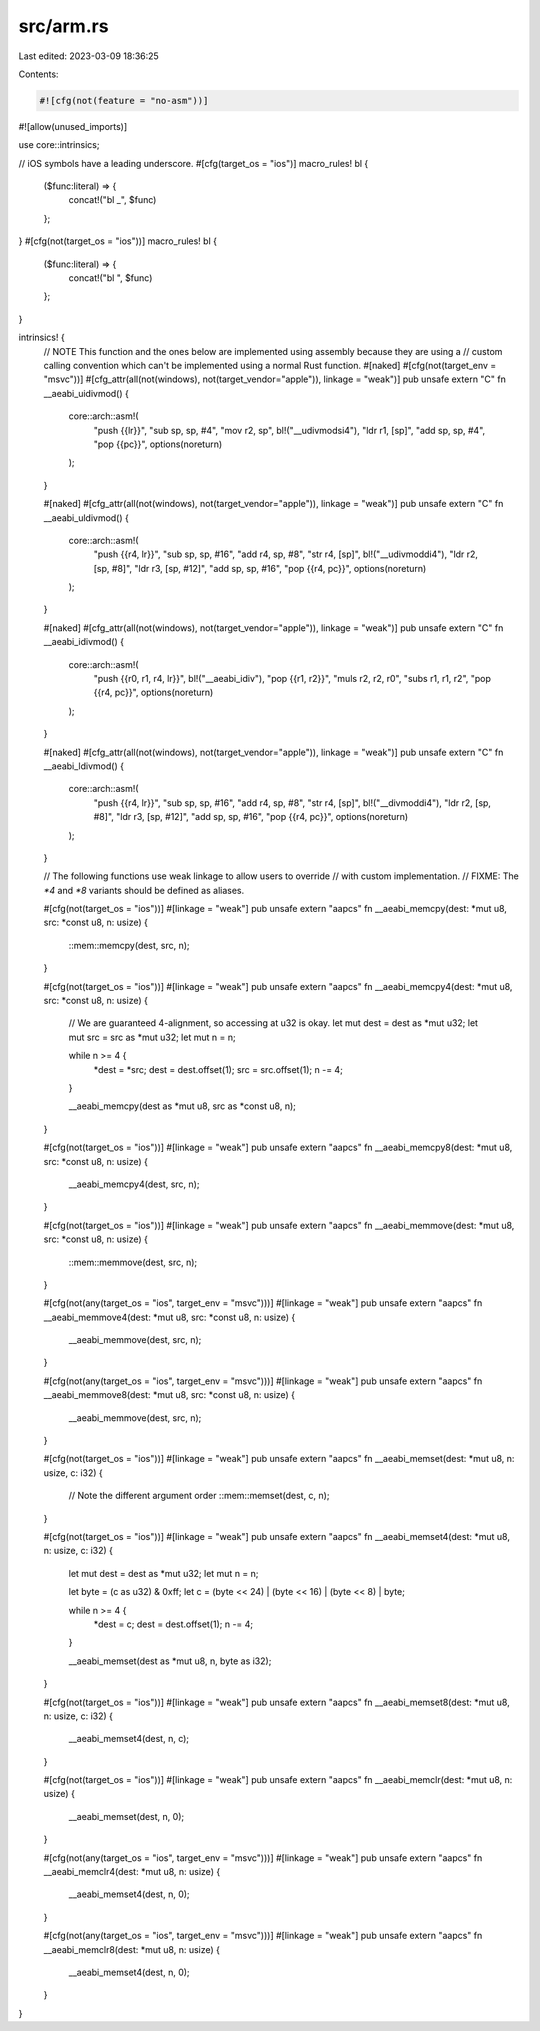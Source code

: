 src/arm.rs
==========

Last edited: 2023-03-09 18:36:25

Contents:

.. code-block:: rs

    #![cfg(not(feature = "no-asm"))]
#![allow(unused_imports)]

use core::intrinsics;

// iOS symbols have a leading underscore.
#[cfg(target_os = "ios")]
macro_rules! bl {
    ($func:literal) => {
        concat!("bl _", $func)
    };
}
#[cfg(not(target_os = "ios"))]
macro_rules! bl {
    ($func:literal) => {
        concat!("bl ", $func)
    };
}

intrinsics! {
    // NOTE This function and the ones below are implemented using assembly because they are using a
    // custom calling convention which can't be implemented using a normal Rust function.
    #[naked]
    #[cfg(not(target_env = "msvc"))]
    #[cfg_attr(all(not(windows), not(target_vendor="apple")), linkage = "weak")]
    pub unsafe extern "C" fn __aeabi_uidivmod() {
        core::arch::asm!(
            "push {{lr}}",
            "sub sp, sp, #4",
            "mov r2, sp",
            bl!("__udivmodsi4"),
            "ldr r1, [sp]",
            "add sp, sp, #4",
            "pop {{pc}}",
            options(noreturn)
        );
    }

    #[naked]
    #[cfg_attr(all(not(windows), not(target_vendor="apple")), linkage = "weak")]
    pub unsafe extern "C" fn __aeabi_uldivmod() {
        core::arch::asm!(
            "push {{r4, lr}}",
            "sub sp, sp, #16",
            "add r4, sp, #8",
            "str r4, [sp]",
            bl!("__udivmoddi4"),
            "ldr r2, [sp, #8]",
            "ldr r3, [sp, #12]",
            "add sp, sp, #16",
            "pop {{r4, pc}}",
            options(noreturn)
        );
    }

    #[naked]
    #[cfg_attr(all(not(windows), not(target_vendor="apple")), linkage = "weak")]
    pub unsafe extern "C" fn __aeabi_idivmod() {
        core::arch::asm!(
            "push {{r0, r1, r4, lr}}",
            bl!("__aeabi_idiv"),
            "pop {{r1, r2}}",
            "muls r2, r2, r0",
            "subs r1, r1, r2",
            "pop {{r4, pc}}",
            options(noreturn)
        );
    }

    #[naked]
    #[cfg_attr(all(not(windows), not(target_vendor="apple")), linkage = "weak")]
    pub unsafe extern "C" fn __aeabi_ldivmod() {
        core::arch::asm!(
            "push {{r4, lr}}",
            "sub sp, sp, #16",
            "add r4, sp, #8",
            "str r4, [sp]",
            bl!("__divmoddi4"),
            "ldr r2, [sp, #8]",
            "ldr r3, [sp, #12]",
            "add sp, sp, #16",
            "pop {{r4, pc}}",
            options(noreturn)
        );
    }

    // The following functions use weak linkage to allow users to override
    // with custom implementation.
    // FIXME: The `*4` and `*8` variants should be defined as aliases.

    #[cfg(not(target_os = "ios"))]
    #[linkage = "weak"]
    pub unsafe extern "aapcs" fn __aeabi_memcpy(dest: *mut u8, src: *const u8, n: usize) {
        ::mem::memcpy(dest, src, n);
    }

    #[cfg(not(target_os = "ios"))]
    #[linkage = "weak"]
    pub unsafe extern "aapcs" fn __aeabi_memcpy4(dest: *mut u8, src: *const u8, n: usize) {
        // We are guaranteed 4-alignment, so accessing at u32 is okay.
        let mut dest = dest as *mut u32;
        let mut src = src as *mut u32;
        let mut n = n;

        while n >= 4 {
            *dest = *src;
            dest = dest.offset(1);
            src = src.offset(1);
            n -= 4;
        }

        __aeabi_memcpy(dest as *mut u8, src as *const u8, n);
    }

    #[cfg(not(target_os = "ios"))]
    #[linkage = "weak"]
    pub unsafe extern "aapcs" fn __aeabi_memcpy8(dest: *mut u8, src: *const u8, n: usize) {
        __aeabi_memcpy4(dest, src, n);
    }

    #[cfg(not(target_os = "ios"))]
    #[linkage = "weak"]
    pub unsafe extern "aapcs" fn __aeabi_memmove(dest: *mut u8, src: *const u8, n: usize) {
        ::mem::memmove(dest, src, n);
    }

    #[cfg(not(any(target_os = "ios", target_env = "msvc")))]
    #[linkage = "weak"]
    pub unsafe extern "aapcs" fn __aeabi_memmove4(dest: *mut u8, src: *const u8, n: usize) {
        __aeabi_memmove(dest, src, n);
    }

    #[cfg(not(any(target_os = "ios", target_env = "msvc")))]
    #[linkage = "weak"]
    pub unsafe extern "aapcs" fn __aeabi_memmove8(dest: *mut u8, src: *const u8, n: usize) {
        __aeabi_memmove(dest, src, n);
    }

    #[cfg(not(target_os = "ios"))]
    #[linkage = "weak"]
    pub unsafe extern "aapcs" fn __aeabi_memset(dest: *mut u8, n: usize, c: i32) {
        // Note the different argument order
        ::mem::memset(dest, c, n);
    }

    #[cfg(not(target_os = "ios"))]
    #[linkage = "weak"]
    pub unsafe extern "aapcs" fn __aeabi_memset4(dest: *mut u8, n: usize, c: i32) {
        let mut dest = dest as *mut u32;
        let mut n = n;

        let byte = (c as u32) & 0xff;
        let c = (byte << 24) | (byte << 16) | (byte << 8) | byte;

        while n >= 4 {
            *dest = c;
            dest = dest.offset(1);
            n -= 4;
        }

        __aeabi_memset(dest as *mut u8, n, byte as i32);
    }

    #[cfg(not(target_os = "ios"))]
    #[linkage = "weak"]
    pub unsafe extern "aapcs" fn __aeabi_memset8(dest: *mut u8, n: usize, c: i32) {
        __aeabi_memset4(dest, n, c);
    }

    #[cfg(not(target_os = "ios"))]
    #[linkage = "weak"]
    pub unsafe extern "aapcs" fn __aeabi_memclr(dest: *mut u8, n: usize) {
        __aeabi_memset(dest, n, 0);
    }

    #[cfg(not(any(target_os = "ios", target_env = "msvc")))]
    #[linkage = "weak"]
    pub unsafe extern "aapcs" fn __aeabi_memclr4(dest: *mut u8, n: usize) {
        __aeabi_memset4(dest, n, 0);
    }

    #[cfg(not(any(target_os = "ios", target_env = "msvc")))]
    #[linkage = "weak"]
    pub unsafe extern "aapcs" fn __aeabi_memclr8(dest: *mut u8, n: usize) {
        __aeabi_memset4(dest, n, 0);
    }
}


